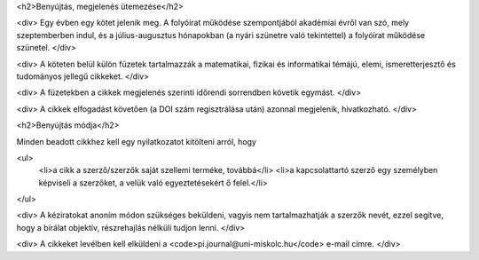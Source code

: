 <h2>Benyújtás, megjelenés ütemezése</h2>

<div>
Egy évben egy kötet jelenik meg. A folyóirat működése szempontjából akadémiai évről van szó, mely szeptemberben indul, és a július-augusztus hónapokban (a nyári szünetre való tekintettel) a folyóirat működése szünetel. 
</div>

<div>
A köteten belül külön füzetek tartalmazzák a matematikai, fizikai és informatikai témájú, elemi, ismeretterjesztő és tudományos jellegű cikkeket. 
</div>

<div>
A füzetekben a cikkek megjelenés szerinti időrendi sorrendben követik egymást. 
</div>

<div>
A cikkek elfogadást követően (a DOI szám regisztrálása után) azonnal megjelenik, hivatkozható. 
</div>

<h2>Benyújtás módja</h2>

Minden beadott cikkhez kell egy nyilatkozatot kitölteni arról, hogy 

<ul>
    <li>a cikk a szerző/szerzők saját szellemi terméke, továbbá</li>
    <li>a kapcsolattartó szerző egy személyben képviseli a szerzőket, a velük való egyeztetésekért ő felel.</li>
</ul>

<div>
A kéziratokat anoním módon szükséges beküldeni, vagyis nem tartalmazhatják a szerzők nevét, ezzel segítve, hogy a bírálat objektív, részrehajlás nélküli tudjon lenni. 
</div>

<div>
A cikkeket levélben kell elküldeni a <code>pi.journal@uni-miskolc.hu</code> e-mail címre.
</div>

